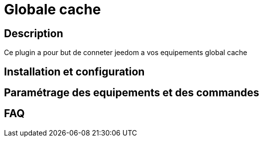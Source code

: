 = Globale cache

== Description

Ce plugin a pour but de conneter jeedom a vos equipements global cache

== Installation et configuration

== Paramétrage des equipements et des commandes

== FAQ
